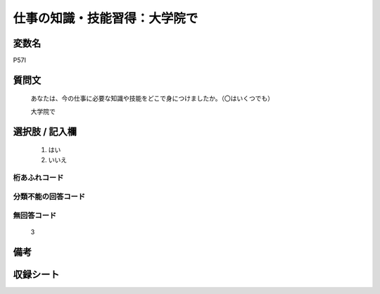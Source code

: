 .. title:: P57I
.. rst-class:: item
====================================================================================================
仕事の知識・技能習得：大学院で
====================================================================================================

.. rst-class:: varname
変数名
==================

P57I

.. rst-class:: question
質問文
==================


   あなたは、今の仕事に必要な知識や技能をどこで身につけましたか。（〇はいくつでも）


   大学院で



.. rst-class:: answer
選択肢 / 記入欄
======================

  
     1. はい
  
     2. いいえ
  



.. rst-class:: overflow
桁あふれコード
-------------------------------
  


.. rst-class:: not_available
分類不能の回答コード
-------------------------------------
  


.. rst-class:: not_available
無回答コード
-------------------------------------
  3


.. rst-class:: bikou
備考
==================



.. rst-class:: include_sheet
収録シート
=======================================
.. hlist::
   :columns: 3
   
   
   * p1_1
   
   * p5b_1
   
   * p11c_1
   
   * p16d_1
   
   * p21e_1
   
   


.. index:: P57I